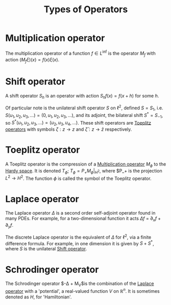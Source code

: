 #+TITLE: Types of Operators
#+FILETAGS: object

* Multiplication operator
:PROPERTIES:
:ID:       22b7c3dc-4cad-455b-85ae-a42e3db9c60e
:END:
The multiplication operator of a function $f \in L^{\inf}$ is the operator
$M_f$ with action $(M_f \xi)(x) = f(x)\xi(x)$.

* Shift operator
:PROPERTIES:
:ID:       b0de7ba9-b4ca-442d-a9a0-9439b026f816
:END:
A shift operator $S_h$ is an operator with action $S_hf(x) = f(x+h)$ for some $h$.

Of particular note is the unilateral shift operator $S$ on $\ell^2$, defined $S = S_1$,
i.e.  $S(u_1, u_2, u_3, \ldots) = (0, u_1, u_2, u_3, \ldots)$, and its adjoint, the
bilateral shift $S^* = S_{-1}$, so $S^*(u_1, u_2, u_3, \ldots) = (u_2, u_3, u_4, \ldots)$.
These shift operators are [[id:803803c5-6813-4199-adfb-072e7cca5e33][Toeplitz operators]] with symbols $\zeta: z \rightarrow z$ and
$\bar{\zeta}: z \rightarrow \bar{z}$ respectively.

* Toeplitz operator
:PROPERTIES:
:ID:       803803c5-6813-4199-adfb-072e7cca5e33
:END:
A Toeplitz operator is the compression of a [[id:22b7c3dc-4cad-455b-85ae-a42e3db9c60e][Multiplication operator]] $M_\phi$ to
the [[id:67b9f43f-d173-46ca-8909-2c76ee8deacb][Hardy space]]. It is denoted $T_\phi$; $T_\phi = P_+ M_\phi |_{H^2}$, where
$P_+ is the projection $L^2 \rightarrow H^2$. The function $\phi$ is called the
symbol of the Toeplitz operator.

* Laplace operator
:PROPERTIES:
:ID:       cdbdce57-456e-4e90-9b3e-b583ac06a636
:END:
The Laplace operator $\Delta$ is a second order self-adjoint operator found in many PDEs.
For example, for a two-dimensional function it acts $\Delta f$ = $\partial_x f + \partial_y f$.

The discrete Laplace operator is the equivalent of $\Delta$ for $\ell^2$, via
a finite difference formula. For example, in one dimension it is given by $S + S^*$, where
$S$ is the unilateral [[id:b0de7ba9-b4ca-442d-a9a0-9439b026f816][Shift operator]].

* Schrodinger operator
:PROPERTIES:
:ID:       8eeedad6-8244-4c94-b788-c29f5a3bacc1
:END:
The Schrodinger operator $-\Delta + M_V$is the combination of the [[id:cdbdce57-456e-4e90-9b3e-b583ac06a636][Laplace operator]] with a 'potential', a
real-valued function $V$ on $\mathbb{R}^n$. It is sometimes denoted as $H$, for 'Hamiltonian'.
